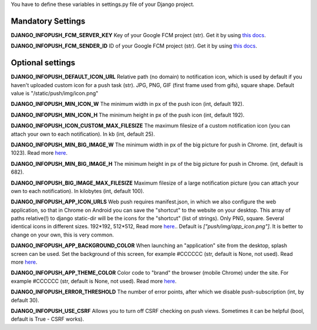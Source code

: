 You have to define these variables in settings.py file of your Django project.

==================
Mandatory Settings
==================

**DJANGO_INFOPUSH_FCM_SERVER_KEY**
Key of your Google FCM project (str).
Get it by using `this docs
<https://developers.google.com/web/updates/2015/03/push-notifications-on-the-open-web#make_a_project_on_the_firebase_developer_console>`_.

**DJANGO_INFOPUSH_FCM_SENDER_ID**
ID of your Google FCM project (str).
Get it by using `this docs
<https://developers.google.com/web/updates/2015/03/push-notifications-on-the-open-web#make_a_project_on_the_firebase_developer_console>`_.

=================
Optional settings
=================

**DJANGO_INFOPUSH_DEFAULT_ICON_URL**
Relative path (no domain) to notification icon, which is used by default
if you haven't uploaded custom icon for a push task (str).
JPG, PNG, GIF (first frame used from gifs), square shape.
Default value is "/static/push/img/icon.png"

**DJANGO_INFOPUSH_MIN_ICON_W**
The minimum width in px of the push icon (int, default 192).

**DJANGO_INFOPUSH_MIN_ICON_H**
The minimum height in px of the push icon (int, default 192).

**DJANGO_INFOPUSH_ICON_CUSTOM_MAX_FILESIZE**
The maximum filesize of a custom notification icon (you can attach your own
to each notification).
In kb (int, default 25).

**DJANGO_INFOPUSH_MIN_BIG_IMAGE_W**
The minimum width in px of the big picture for push in Chrome.
(int, default is 1023).
Read more `here
<https://web-push-book.gauntface.com/chapter-05/02-display-a-notification/#image>`_.

**DJANGO_INFOPUSH_MIN_BIG_IMAGE_H**
The minimum height in px of the big picture for push in Chrome.
(int, default is 682).

**DJANGO_INFOPUSH_BIG_IMAGE_MAX_FILESIZE**
Maximum filesize of a large notification picture (you can attach your own to
each notification).
In kilobytes (int, default 100).

**DJANGO_INFOPUSH_APP_ICON_URLS**
Web push requires manifest.json, in which we also configure the web application,
so that in Chrome on Android you can save the "shortcut" to the website on
your desktop. This array of paths relative(!) to django static-dir will be the
icons for the "shortcut" (list of strings).
Only PNG, square. Several identical icons in different sizes.
192*192, 512*512, Read more `here
<https://developers.google.com/web/updates/2014/11/Support-for-installable-web-apps-with-webapp-manifest-in-chrome-38-for-Android>`_..
Default is `["push/img/app_icon.png"]`. It is better to change on your own,
this is very common.

**DJANGO_INFOPUSH_APP_BACKGROUND_COLOR**
When launching an "application" site from the desktop, splash screen can be
used. Set the background of this screen, for example #CCCCCC
(str, default is None, not used).
Read more `here
<https://developers.google.com/web/updates/2015/10/splashscreen>`_.

**DJANGO_INFOPUSH_APP_THEME_COLOR**
Color code to "brand" the browser (mobile Chrome) under the site.
For example #CCCCCC (str, default is None, not used).
Read more `here
<https://developers.google.com/web/updates/2015/08/using-manifest-to-set-sitewide-theme-color>`_.

**DJANGO_INFOPUSH_ERROR_THRESHOLD**
The number of error points, after which we disable push-subscription (int, by default 30).

**DJANGO_INFOPUSH_USE_CSRF**
Allows you to turn off CSRF checking on push views. Sometimes it can be helpful
(bool, default is True - CSRF works).
